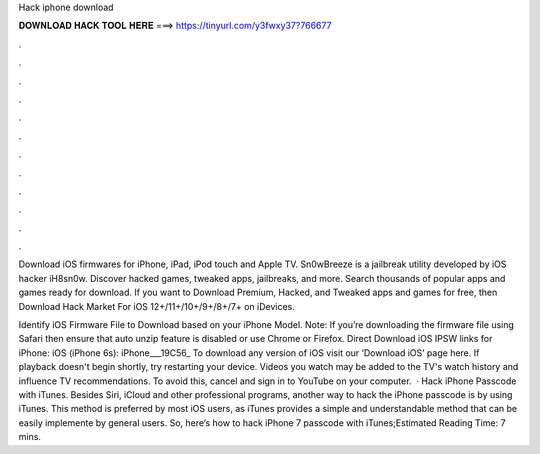 Hack iphone download



𝐃𝐎𝐖𝐍𝐋𝐎𝐀𝐃 𝐇𝐀𝐂𝐊 𝐓𝐎𝐎𝐋 𝐇𝐄𝐑𝐄 ===> https://tinyurl.com/y3fwxy37?766677



.



.



.



.



.



.



.



.



.



.



.



.

Download iOS firmwares for iPhone, iPad, iPod touch and Apple TV. Sn0wBreeze is a jailbreak utility developed by iOS hacker iH8sn0w. Discover hacked games, tweaked apps, jailbreaks, and more. Search thousands of popular apps and games ready for download. If you want to Download Premium, Hacked, and Tweaked apps and games for free, then Download Hack Market For iOS 12+/11+/10+/9+/8+/7+ on iDevices.

Identify iOS Firmware File to Download based on your iPhone Model. Note: If you’re downloading the firmware file using Safari then ensure that auto unzip feature is disabled or use Chrome or Firefox. Direct Download iOS IPSW links for iPhone: iOS (iPhone 6s): iPhone___19C56_ To download any version of iOS visit our ‘Download iOS’ page here. If playback doesn't begin shortly, try restarting your device. Videos you watch may be added to the TV's watch history and influence TV recommendations. To avoid this, cancel and sign in to YouTube on your computer.  · Hack iPhone Passcode with iTunes. Besides Siri, iCloud and other professional programs, another way to hack the iPhone passcode is by using iTunes. This method is preferred by most iOS users, as iTunes provides a simple and understandable method that can be easily implemente by general users. So, here’s how to hack iPhone 7 passcode with iTunes;Estimated Reading Time: 7 mins.

